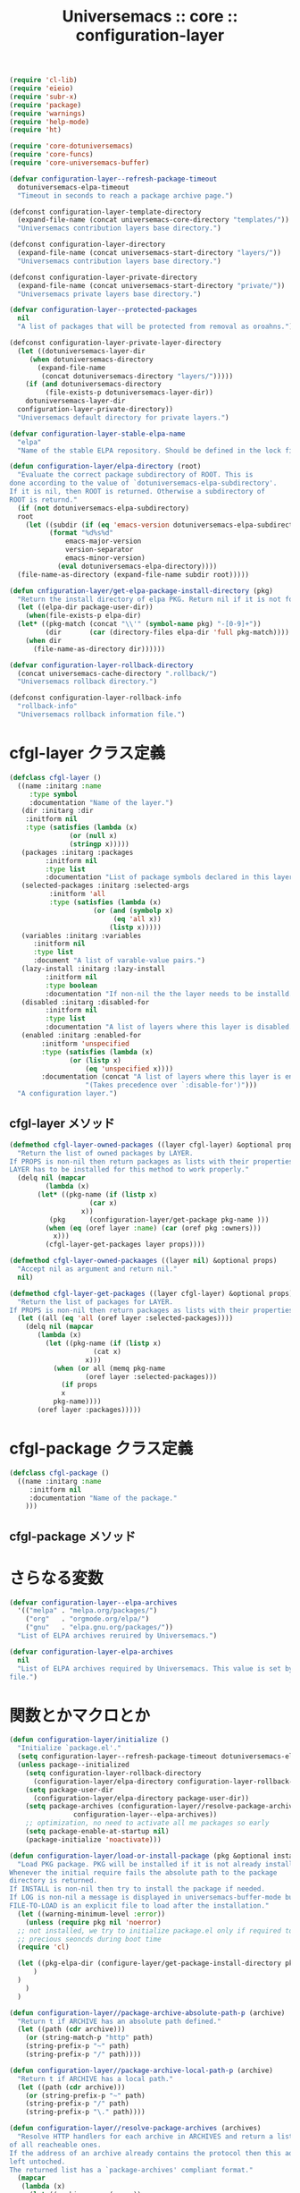 # -*- coding: utf-8; -*-
#+title: Universemacs :: core :: configuration-layer
#+language: ja


#+begin_src emacs-lisp :tangle ../../core/core-configuration-layer.el
  (require 'cl-lib)
  (require 'eieio)
  (require 'subr-x)
  (require 'package)
  (require 'warnings)
  (require 'help-mode)
  (require 'ht)
#+end_src


#+begin_src emacs-lisp :tangle ../../core/core-configuration-layer.el
  (require 'core-dotuniversemacs)
  (require 'core-funcs)
  (require 'core-universemacs-buffer)
#+end_src


#+begin_src emacs-lisp :tangle ../../core/core-configuration-layer.el
  (defvar configuration-layer--refresh-package-timeout
    dotuniversemacs-elpa-timeout
    "Timeout in seconds to reach a package archive page.")
#+end_src

#+begin_src emacs-lisp :tangle ../../core/core-configuration-layer.el
  (defconst configuration-layer-template-directory
    (expand-file-name (concat universemacs-core-directory "templates/"))
    "Universemacs contribution layers base directory.")
#+end_src

#+begin_src emacs-lisp :tangle ../../core/core-configuration-layer.el
  (defconst configuration-layer-directory
    (expand-file-name (concat universemacs-start-directory "layers/"))
    "Universemacs contribution layers base directory.")
#+end_src

#+begin_src emacs-lisp :tangle ../../core/core-configuration-layer.el
  (defconst configuration-layer-private-directory
    (expand-file-name (concat universemacs-start-directory "private/"))
    "Universemacs private layers base directory.")
#+end_src


#+begin_src emacs-lisp :tangle ../../core/core-configuration-layer.el
  (defvar configuration-layer--protected-packages
    nil
    "A list of packages that will be protected from removal as oroahns.")
#+end_src

#+begin_src emacs-lisp :tangle ../../core/core-configuration-layer.el
  (defconst configuration-layer-private-layer-directory
    (let ((dotuniversemacs-layer-dir
	   (when dotuniversemacs-directory
	     (expand-file-name
	      (concat dotuniversemacs-directory "layers/")))))
      (if (and dotuniversemacs-directory
	       (file-exists-p dotuniversemacs-layer-dir))
	  dotuniversemacs-layer-dir
	configuration-layer-private-directory))
    "Universemacs default directory for private layers.")
#+end_src

#+begin_src emacs-lisp :tangle ../../core/core-configuration-layer.el
  (defvar configuration-layer-stable-elpa-name
    "elpa"
    "Name of the stable ELPA repository. Should be defined in the lock file.")
#+end_src

#+begin_src emacs-lisp :tangle ../../core/core-configuration-layer.el
  (defun configuration-layer/elpa-directory (root)
    "Evaluate the correct package subdirectory of ROOT. This is
  done according to the value of `dotuniversemacs-elpa-subdirectory'.
  If it is nil, then ROOT is returned. Otherwise a subdirectory of
  ROOT is returnd."
    (if (not dotuniversemacs-elpa-subdirectory)
	root
      (let ((subdir (if (eq 'emacs-version dotuniversemacs-elpa-subdirectory)
			(format "%d%s%d"
				emacs-major-version
				version-separator
				emacs-minor-version)
		      (eval dotuniversemacs-elpa-directory))))
	(file-name-as-directory (expand-file-name subdir root)))))
#+end_src

#+begin_src emacs-lisp :tangle ../../core/core-configuration-layer.el
  (defun cnfiguration-layer/get-elpa-package-install-directory (pkg)
    "Return the install directory of elpa PKG. Return nil if it is not found."
    (let ((elpa-dir package-user-dir))
      (when(file-exists-p elpa-dir)
	(let* ((pkg-match (concat "\\'" (symbol-name pkg) "-[0-9]+"))
	       (dir       (car (directory-files elpa-dir 'full pkg-match))))
	  (when dir
	    (file-name-as-directory dir))))))
#+end_src

#+begin_src emacs-lisp :tangle ../../core/core-configuration-layer.el
  (defvar configuration-layer-rollback-directory
    (concat universemacs-cache-directory ".rollback/")
    "Universemacs rollback directory.")
#+end_src

#+begin_src emacs-lisp :tangle ../../core/core-configuration-layer.el
  (defconst configuration-layer-rollback-info
    "rollback-info"
    "Universemacs rollback information file.")
#+end_src

* cfgl-layer クラス定義

#+begin_src emacs-lisp :tangle ../../core/core-configuration-layer.el
  (defclass cfgl-layer ()
    ((name :initarg :name
	   :type symbol
	   :documentation "Name of the layer.")
     (dir :initarg :dir
	  :initform nil
	  :type (satisfies (lambda (x)
			     (or (null x)
				 (stringp x)))))
     (packages :initarg :packages
	       :initform nil
	       :type list
	       :documentation "List of package symbols declared in this layer.")
     (selected-packages :initarg :selected-args
			:initform 'all
			:type (satisfies (lambda (x)
					   (or (and (symbolp x)
						    (eq 'all x))
					       (listp x)))))
     (variables :initarg :variables
		:initform nil
		:type list
		:document "A list of varable-value pairs.")
     (lazy-install :initarg :lazy-install
		   :initform nil
		   :type boolean
		   :documentation "If non-nil the the layer needs to be installd.")
     (disabled :initarg :disabled-for
	       :initform nil
	       :type list
	       :documentation "A list of layers where this layer is disabled.")
     (enabled :initarg :enabled-for
	      :initform 'unspecified
	      :type (satisfies (lambda (x)
				 (or (listp x)
				     (eq 'unspecified x))))
	      :documentation (concat "A list of layers where this layer is enabled. "
				     "(Takes precedence over `:disable-for')")))
    "A configuration layer.")
#+end_src

** cfgl-layer メソッド

#+begin_src emacs-lisp :tangle ../../core/core-configuration-layer.el
  (defmethod cfgl-layer-owned-packages ((layer cfgl-layer) &optional props)
    "Return the list of owned packages by LAYER.
  If PROPS is non-nil then return packages as lists with their properties.
  LAYER has to be installed for this method to work properly."
    (delq nil (mapcar
	       (lambda (x)
		 (let* ((pkg-name (if (listp x)
				      (car x)
				    x))
			(pkg      (configuration-layer/get-package pkg-name )))
		   (when (eq (oref layer :name) (car (oref pkg :owners)))
		     x)))
	       (cfgl-layer-get-packages layer props))))
#+end_src



#+begin_src emacs-lisp :tangle ../../core/core-configuration-layer.el
  (defmethod cfgl-layer-owned-packaages ((layer nil) &optional props)
    "Accept nil as argument and return nil."
    nil)
#+end_src



#+begin_src emacs-lisp :tangle ../../core/core-configuration-layer.el
  (defmethod cfgl-layer-get-packages ((layer cfgl-layer) &optional props)
    "Return the list of packages for LAYER.
  If PROPS is non-nil then return packages as lists with their properties"
    (let ((all (eq 'all (oref layer :selected-packages))))
      (delq nil (mapcar
		 (lambda (x)
		   (let ((pkg-name (if (listp x)
				       (cat x)
				     x)))
		     (when (or all (memq pkg-name
					 (oref layer :selected-packages)))
		       (if props
			   x
			 pkg-name))))
		 (oref layer :packages)))))
#+end_src

* cfgl-package クラス定義


#+begin_src emacs-lisp :tangle ../../core/core-configuration-layer.el
  (defclass cfgl-package ()
    ((name :initarg :name
	   :initform nil
	   :documentation "Name of the package."
      )))
#+end_src

** cfgl-package メソッド


* さらなる変数

#+begin_src emacs-lisp :tangle ../../core/core-configuration-layer.el
  (defvar configuration-layer--elpa-archives
    '(("melpa" . "melpa.org/packages/")
      ("org"   . "orgmode.org/elpa/")
      ("gnu"   . "elpa.gnu.org/packages/"))
    "List of ELPA archives reruired by Universemacs.")
#+end_src

#+begin_src emacs-lisp :tangle ../../core/core-configuration-layer.el
  (defvar configuration-layer-elpa-archives
    nil
    "List of ELPA archives required by Universemacs. This value is set by the lock
  file.")
#+end_src

* 関数とかマクロとか

#+begin_src emacs-lisp :tangle ../../core/core-configuration-layer.el
  (defun configuration-layer/initialize ()
    "Initialize `package.el'."
    (setq configuration-layer--refresh-package-timeout dotuniversemacs-elpa-timeout)
    (unless package--initialized
      (setq configuration-layer-rollback-directory
	    (configuration-layer/elpa-directory configuration-layer-rollback-directory))
      (setq package-user-dir
	    (configuration-layer/elpa-directory package-user-dir))
      (setq package-archives (configuration-layer//resolve-package-archives
			      configuration-layer--elpa-archives))
      ;; optimization, no need to activate all me packages so early
      (setq package-enable-at-startup nil)
      (package-initialize 'noactivate)))
#+end_src



#+begin_src emacs-lisp :tangle ../../core/core-configuration-layer.el
  (defun configuration-layer/load-or-install-package (pkg &optional install log file-to-load)
    "Load PKG package. PKG will be installed if it is not already installed.
  Whenever the initial require fails the absolute path to the package
  directory is returned.
  If INSTALL is non-nil then try to install the package if needed.
  If LOG is non-nil a message is displayed in universemacs-buffer-mode buffer.
  FILE-TO-LOAD is an explicit file to load after the installation."
    (let ((warning-minimum-level :error))
      (unless (require pkg nil 'noerror)
	;; not installed, we try to initialize package.el only if required to
	;; precious seoncds during boot time
	(require 'cl)

	(let ((pkg-elpa-dir (configure-layer/get-package-install-directory pkg)))
	    )
	)
      )
    )
#+end_src



#+begin_src emacs-lisp :tangle ../../core/core-configuration-layer.el
  (defun configuration-layer//package-archive-absolute-path-p (archive)
    "Return t if ARCHIVE has an absolute path defined."
    (let ((path (cdr archive)))
      (or (string-match-p "http" path)
	  (string-prefix-p "~" path)
	  (string-prefix-p "/" path))))
#+end_src



#+begin_src emacs-lisp :tangle ../../core/core-configuration-layer.el
  (defun configuration-layer//package-archive-local-path-p (archive)
    "Return t if ARCHIVE has a local path."
    (let ((path (cdr archive)))
      (or (string-prefix-p "~" path)
	  (string-prefix-p "/" path)
	  (string-prefix-p "\." path))))
#+end_src



#+begin_src emacs-lisp :tangle ../../core/core-configuration-layer.el
  (defun configuration-layer//resolve-package-archives (archives)
    "Resolve HTTP handlers for each archive in ARCHIVES and return a list
  of all reacheable ones.
  If the address of an archive already contains the protocol then this address is
  left untoched.
  The returned list has a `package-archives' compliant format."
    (mapcar
     (lambda (x)
       (let ((archive-name (car x))
	     (archive-path (cdr x)))
	 (cons archive-name
	       (if (configuration-layer//package-archive-absolute-path-p x)
		   archive-path
		 (concat (if (and dotuniversemacs-elpa-https
				  (not universemacs-insecure))
			     "https://"
			   "http://")
			 archive-path)))))
     archives))
#+end_src



#+begin_src emacs-lisp :tangle ../../core/core-configuration-layer.el
  (defun configuration-layer//stable-elpa-download-tarball ()
    "Download the tarball of the stable ELPA repository if it used.

  Returns non nil if the tarball has been downloaded.

  Returns nil if the tarball does not need to be downloaded or if an error
  happened during the download."
    (let (result)
      (when (and (assoc configuration-layer-stable-elpa-name
			configuration-layer-elpa-archives)
		 (not (string-equal (configuration-layer/stable-elpa-version)
				    configuration-layer-stable-elpa-version)))
	(let ((url            (configuration-layer//stable-elpa-tarball-distant-file))
	      (local           (configuration-layer//stable-elpa-tarball-local-file))
	      (url-signature   (configuration-layer//stable-elpa-tarball-distant-sign-file))
	      (local-signature (configuration-layer//stable-elpa-tarball-local-sign-file)))
	  (universemacs-buffer/set-mode-line
	   (format (concat "Downloading stable ELPA repository: %s ... "
			   "(please wait)")
		   configuration-layer-stable-elpa-name) t)
	  ;; download tarball and detached signature
	  (make-directory configuration-layer-stable-elpa-directory t)
	  (condition-case-unless-debug err
	      (progn
		(url-copy-file url local 'ok-if-already-exists)
		(when dotuniversemacs-verify-universelpa-archives
		  (url-copy-file url-sig local-sig 'ok-if-already-exists))
		(setq result t))
	   (error nil))))
      result))
#+end_src



#+begin_src emacs-lisp :tangle ../../core/core-configuration-layer.el
  (defun configuration-layer/stable-elpa-init ()
    "Initialize the stable ELPA repository.

  This function downloads the repository tarball. Then it verifies its signature
  if required. The last step is to uncompress the tarball and clean the temporary
  files."
    (unwind-protect
	(if (and (configuration-layer//stable-elpa-download-tarball)
		 (or (not dotuniversemacs-verify-universelpa-archives)
		     (configuration-layer//stable-elpa-verify-archive)))
	    (progn
	      (configuration-layer//stable-elpa-untar-archive)
	      (configuration-layer//stable-elpa-update-version-file))
	  (configuration-layer//stable-elpa-disable-repository))
      (configuration-layer//stable-elpa-delete-temporary-files)))
#+end_src



#+begin_src emacs-lisp :tangle ../../core/core-configuration-layer.el
  (defun configuration-layer/message (message &reas args)
    "Display MESSAGE in *Messages* prepended with '(Universemacs)'.
  ARGS: format string arguments"
    (message "(Universemacs) %s" (apply 'format message args)))
#+end_src



#+begin_src emacs-lisp :tangle ../../core/core-configuration-layer.el
  (defun configuration-layer/load-file (file &optional noerror)
    "Load file silently except if debug mode."
    (load file noerror (not init-file-debug)))
#+end_src



#+begin_src emacs-lisp :tangle ../../core/core-configuration-layer.el
  (provide 'core-configuration-layer)
#+end_src
